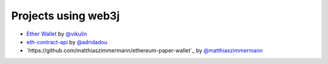 Projects using web3j
====================

- `Ether Wallet <https://play.google.com/store/apps/details?id=org.vikulin.etherwallet>`_ by
  `@vikulin <https://github.com/vikulin>`_
- `eth-contract-api <https://github.com/adridadou/eth-contract-api>`_ by
  `@adridadou <https://github.com/adridadou>`_
- `https://github.com/matthiaszimmermann/ethereum-paper-wallet`_ by
  `@matthiaszimmermann <https://github.com/matthiaszimmermann>`_

